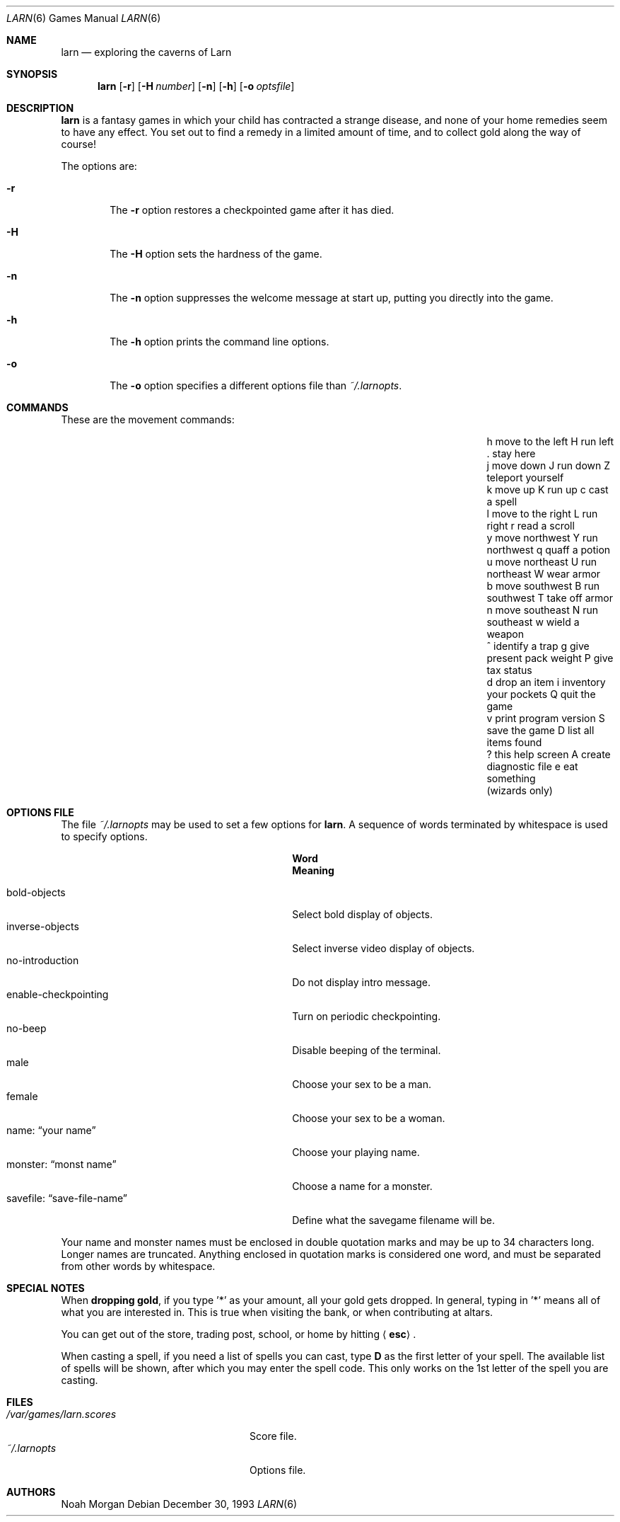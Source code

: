 .\"	$NetBSD: larn.6,v 1.12.28.1 2009/05/13 19:18:05 jym Exp $
.\"
.\" Copyright (c) 1990 The Regents of the University of California.
.\" All rights reserved.
.\"
.\" Redistribution and use in source and binary forms, with or without
.\" modification, are permitted provided that the following conditions
.\" are met:
.\" 1. Redistributions of source code must retain the above copyright
.\"    notice, this list of conditions and the following disclaimer.
.\" 2. Redistributions in binary form must reproduce the above copyright
.\"    notice, this list of conditions and the following disclaimer in the
.\"    documentation and/or other materials provided with the distribution.
.\" 3. Neither the name of the University nor the names of its contributors
.\"    may be used to endorse or promote products derived from this software
.\"    without specific prior written permission.
.\"
.\" THIS SOFTWARE IS PROVIDED BY THE REGENTS AND CONTRIBUTORS ``AS IS'' AND
.\" ANY EXPRESS OR IMPLIED WARRANTIES, INCLUDING, BUT NOT LIMITED TO, THE
.\" IMPLIED WARRANTIES OF MERCHANTABILITY AND FITNESS FOR A PARTICULAR PURPOSE
.\" ARE DISCLAIMED.  IN NO EVENT SHALL THE REGENTS OR CONTRIBUTORS BE LIABLE
.\" FOR ANY DIRECT, INDIRECT, INCIDENTAL, SPECIAL, EXEMPLARY, OR CONSEQUENTIAL
.\" DAMAGES (INCLUDING, BUT NOT LIMITED TO, PROCUREMENT OF SUBSTITUTE GOODS
.\" OR SERVICES; LOSS OF USE, DATA, OR PROFITS; OR BUSINESS INTERRUPTION)
.\" HOWEVER CAUSED AND ON ANY THEORY OF LIABILITY, WHETHER IN CONTRACT, STRICT
.\" LIABILITY, OR TORT (INCLUDING NEGLIGENCE OR OTHERWISE) ARISING IN ANY WAY
.\" OUT OF THE USE OF THIS SOFTWARE, EVEN IF ADVISED OF THE POSSIBILITY OF
.\" SUCH DAMAGE.
.\"
.\"	@(#)larn.6	5.5 (Berkeley) 12/30/93
.\"
.Dd December 30, 1993
.Dt LARN 6
.Os
.Sh NAME
.Nm larn
.Nd exploring the caverns of Larn
.Sh SYNOPSIS
.Nm larn
.Op Fl r
.Op Fl H Ar number
.Op Fl n
.Op Fl h
.Op Fl o Ar optsfile
.Sh DESCRIPTION
.Nm
is a fantasy games in which your child has contracted
a strange disease, and none of your home remedies seem to have any effect.
You set out to find a remedy in a limited
amount of time, and to collect gold along the way of course!
.Pp
The options are:
.Pp
.Bl -tag -width flag
.It Fl r
The
.Fl r
option restores a checkpointed game after it has died.
.It Fl H
The
.Fl H
option sets the hardness of the game.
.It Fl n
The
.Fl n
option suppresses the welcome message at start up, putting you directly
into the game.
.It Fl h
The
.Fl h
option prints the command line options.
.It Fl o
The
.Fl o
option specifies a different options file than
.Pa ~/.larnopts .
.El
.Sh COMMANDS
These are the movement commands:
.Bl -column " print program version" " give present pack weight"
.It h move to the left	H run left	. stay here
.It j move down	J run down	Z teleport yourself
.It k move up	K run up	c cast a spell
.It l move to the right	L run right	r read a scroll
.It y move northwest	Y run northwest	q quaff a potion
.It u move northeast	U run northeast	W wear armor
.It b move southwest	B run southwest	T take off armor
.It n move southeast	N run southeast	w wield a weapon
.It ^ identify a trap	g give present pack weight	P give tax status
.It d drop an item	i inventory your pockets	Q quit the game
.It v print program version	S save the game	D list all items found
.It ? this help screen	A create diagnostic file	e eat something
.It 	(wizards only)
.El
.Sh OPTIONS FILE
The file
.Pa ~/.larnopts
may be used to set a few options for
.Nm .
A sequence of words terminated by whitespace is used to specify options.
.Pp
.Bl -tag -width "savefile: xxsave-file-namexx" -compact
.It Sy 	Word
.Sy 	Meaning
.Pp
.It bold-objects
Select bold display of objects.
.It inverse-objects
Select inverse video display of objects.
.It no-introduction
Do not display intro message.
.It enable-checkpointing
Turn on periodic checkpointing.
.It no-beep
Disable beeping of the terminal.
.It male
Choose your sex to be a man.
.It female
Choose your sex to be a woman.
.It name: Dq your name
Choose your playing name.
.It monster: Dq monst name
Choose a name for a monster.
.It savefile: Dq save-file-name
Define what the savegame filename will be.
.El
.Pp
Your name and monster names must be enclosed in double quotation marks and may
be up to 34 characters long.
Longer names are truncated.
Anything enclosed in quotation marks is considered one word, and must be
separated from other words by whitespace.
.Sh SPECIAL NOTES
When
.Sy dropping gold ,
if you type '*' as your amount, all your gold gets dropped.
In general, typing in '*' means all of what you are interested in.
This is true when visiting the bank, or when contributing at altars.
.Pp
You can get out of the store, trading post, school, or home by hitting
.Aq Sy esc .
.Pp
When casting a spell, if you need a list of spells you can cast, type
.Ic D
as the first letter of your spell.
The available list of spells will be shown,
after which you may enter the spell code.
This only works on the 1st letter of the spell you are casting.
.Sh FILES
.Bl -tag -width "/var/games/larn.scores" -compact
.It Pa /var/games/larn.scores
Score file.
.It Pa ~/.larnopts
Options file.
.El
.Sh AUTHORS
.An Noah Morgan
